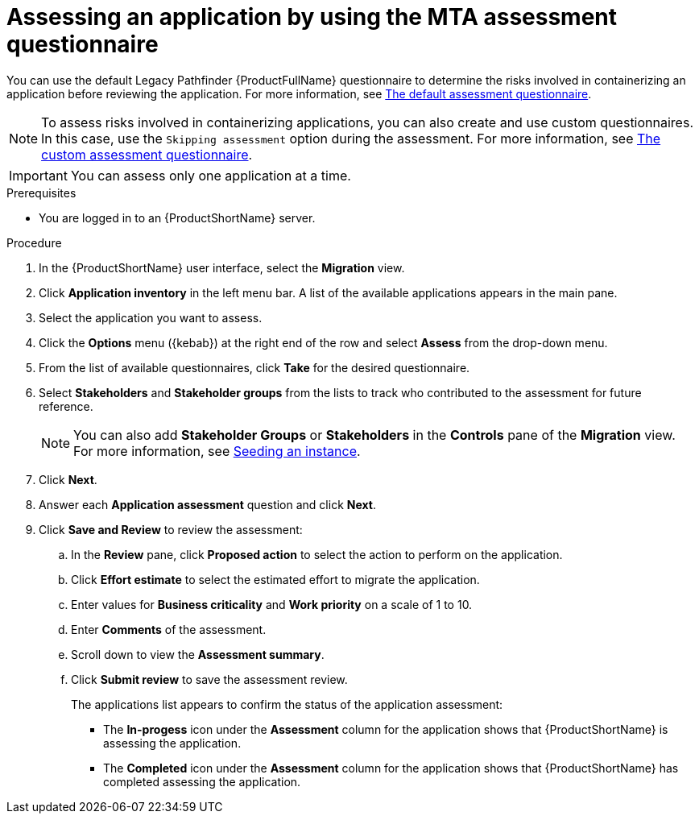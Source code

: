 // Module included in the following assemblies:
//
// * docs/web-console-guide/master.adoc

:_content-type: PROCEDURE
[id="mta-web-assessing-apps_{context}"]
= Assessing an application by using the MTA assessment questionnaire

You can use the default Legacy Pathfinder {ProductFullName} questionnaire to determine the risks involved in containerizing an application before reviewing the application. For more information, see xref:mta-default-questionnaire_user-interface-guide[The default assessment questionnaire].

NOTE: To assess risks involved in containerizing applications, you can also create and use custom questionnaires. In this case, use the `Skipping assessment` option during the assessment. For more information, see xref:mta-custom-questionnaire_user-interface-guide[The custom assessment questionnaire].

IMPORTANT: You can assess only one application at a time.

.Prerequisites

* You are logged in to an {ProductShortName} server.

.Procedure

. In the {ProductShortName} user interface, select the *Migration* view.
. Click *Application inventory* in the left menu bar. A list of the available applications appears in the main pane. 
. Select the application you want to assess.
. Click the *Options* menu ({kebab}) at the right end of the row and select *Assess* from the drop-down menu. 
. From the list of available questionnaires, click *Take* for the desired questionnaire.
. Select *Stakeholders* and *Stakeholder groups* from the lists to track who contributed to the assessment for future reference.
+
NOTE: You can also add *Stakeholder Groups* or *Stakeholders* in the *Controls* pane of the *Migration* view. For more information, see xref:mta-web-seeding-instances_user-interface-guide[Seeding an instance].

. Click *Next*.
. Answer each *Application assessment* question and click *Next*.
. Click *Save and Review* to review the assessment:
.. In the *Review* pane, click *Proposed action* to select the action to perform on the application.
.. Click *Effort estimate* to select the estimated effort to migrate the application.
.. Enter values for *Business criticality* and *Work priority* on a scale of 1 to 10.
.. Enter *Comments* of the assessment.
.. Scroll down to view the *Assessment summary*.
.. Click *Submit review* to save the assessment review.
+
The applications list appears to confirm the status of the application assessment:

* The *In-progess* icon under the *Assessment* column for the application shows that {ProductShortName} is assessing the application.
* The *Completed* icon under the *Assessment* column for the application shows that {ProductShortName} has completed assessing the application.

